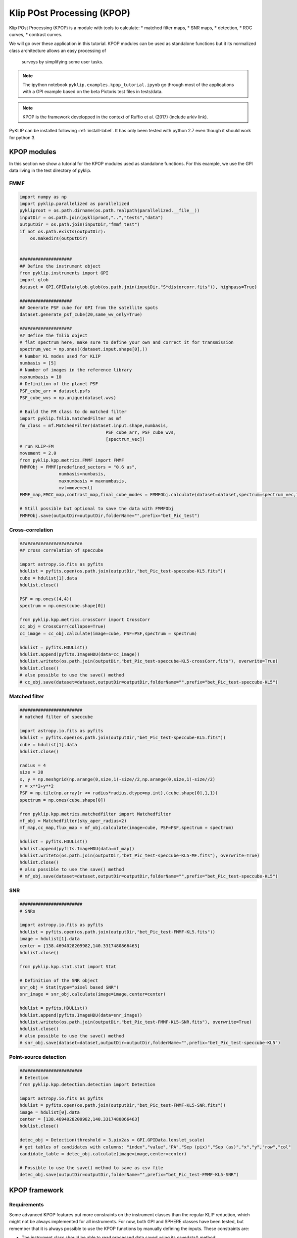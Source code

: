 .. _kpop-label:


Klip POst Processing (KPOP)
=====================================================
Klip POst Processing (KPOP) is a module with tools to calculate:
* matched filter maps,
* SNR maps,
* detection,
* ROC curves,
* contrast curves.

We will go over these application in this tutorial.
KPOP modules can be used as standalone functions but it its normalized class architecture allows an easy processing of
 surveys by simplifying some user tasks.

.. note::
    The ipython notebook ``pyklip.examples.kpop_tutorial.ipynb`` go through most of the applications with a GPI example
    based on the beta Pictoris test files in tests/data.

.. note::
    KPOP is the framework developped in the context of Ruffio et al. (2017) (include arkiv link).

PyKLIP can be installed following :ref:`install-label`.
It has only been tested with python 2.7 even though it should work for python 3.

KPOP modules
-----------------
In this section we show a tutorial for the KPOP modules used as standalone functions. For this example, we use the GPI
data living in the test directory of pyklip.

FMMF
^^^^^^^^^^^^^^^^^^^^^^^^^^^^^^^^^^
.. code-block:: python

    import numpy as np
    import pyklip.parallelized as parallelized
    pykliproot = os.path.dirname(os.path.realpath(parallelized.__file__))
    inputDir = os.path.join(pykliproot,"..","tests","data")
    outputDir = os.path.join(inputDir,"fmmf_test")
    if not os.path.exists(outputDir):
        os.makedirs(outputDir)


    ####################
    ## Define the instrument object
    from pyklip.instruments import GPI
    import glob
    dataset = GPI.GPIData(glob.glob(os.path.join(inputDir,"S*distorcorr.fits")), highpass=True)

    ####################
    ## Generate PSF cube for GPI from the satellite spots
    dataset.generate_psf_cube(20,same_wv_only=True)

    ####################
    ## Define the fmlib object
    # flat spectrum here, make sure to define your own and correct it for transmission
    spectrum_vec = np.ones((dataset.input.shape[0],))
    # Number KL modes used for KLIP
    numbasis = [5]
    # Number of images in the reference library
    maxnumbasis = 10
    # Definition of the planet PSF
    PSF_cube_arr = dataset.psfs
    PSF_cube_wvs = np.unique(dataset.wvs)

    # Build the FM class to do matched filter
    import pyklip.fmlib.matchedFilter as mf
    fm_class = mf.MatchedFilter(dataset.input.shape,numbasis,
                                     PSF_cube_arr, PSF_cube_wvs,
                                     [spectrum_vec])
    # run KLIP-FM
    movement = 2.0
    from pyklip.kpp.metrics.FMMF import FMMF
    FMMFObj = FMMF(predefined_sectors = "0.6 as",
                   numbasis=numbasis,
                   maxnumbasis = maxnumbasis,
                   mvt=movement)
    FMMF_map,FMCC_map,contrast_map,final_cube_modes = FMMFObj.calculate(dataset=dataset,spectrum=spectrum_vec,fm_class=fm_class)

    # Still possible but optional to save the data with FMMFObj
    FMMFObj.save(outputDir=outputDir,folderName="",prefix="bet_Pic_test")

Cross-correlation
^^^^^^^^^^^^^^^^^^^^^^^^^^^^^^^^^^
.. code-block:: python

    ########################
    ## cross correlation of speccube

    import astropy.io.fits as pyfits
    hdulist = pyfits.open(os.path.join(outputDir,"bet_Pic_test-speccube-KL5.fits"))
    cube = hdulist[1].data
    hdulist.close()

    PSF = np.ones((4,4))
    spectrum = np.ones(cube.shape[0])

    from pyklip.kpp.metrics.crossCorr import CrossCorr
    cc_obj = CrossCorr(collapse=True)
    cc_image = cc_obj.calculate(image=cube, PSF=PSF,spectrum = spectrum)

    hdulist = pyfits.HDUList()
    hdulist.append(pyfits.ImageHDU(data=cc_image))
    hdulist.writeto(os.path.join(outputDir,"bet_Pic_test-speccube-KL5-crossCorr.fits"), overwrite=True)
    hdulist.close()
    # also possible to use the save() method
    # cc_obj.save(dataset=dataset,outputDir=outputDir,folderName="",prefix="bet_Pic_test-speccube-KL5")

Matched filter
^^^^^^^^^^^^^^^^^^^^^^^^^^^^^^^^^^
.. code-block:: python

    ########################
    # matched filter of speccube

    import astropy.io.fits as pyfits
    hdulist = pyfits.open(os.path.join(outputDir,"bet_Pic_test-speccube-KL5.fits"))
    cube = hdulist[1].data
    hdulist.close()

    radius = 4
    size = 20
    x, y = np.meshgrid(np.arange(0,size,1)-size//2,np.arange(0,size,1)-size//2)
    r = x**2+y**2
    PSF = np.tile(np.array(r <= radius*radius,dtype=np.int),(cube.shape[0],1,1))
    spectrum = np.ones(cube.shape[0])

    from pyklip.kpp.metrics.matchedfilter import Matchedfilter
    mf_obj = Matchedfilter(sky_aper_radius=2)
    mf_map,cc_map,flux_map = mf_obj.calculate(image=cube, PSF=PSF,spectrum = spectrum)

    hdulist = pyfits.HDUList()
    hdulist.append(pyfits.ImageHDU(data=mf_map))
    hdulist.writeto(os.path.join(outputDir,"bet_Pic_test-speccube-KL5-MF.fits"), overwrite=True)
    hdulist.close()
    # also possible to use the save() method
    # mf_obj.save(dataset=dataset,outputDir=outputDir,folderName="",prefix="bet_Pic_test-speccube-KL5")

SNR
^^^^^^^^^^^^^^^^^^^^^^^^^^^^^^^^^^
.. code-block:: python

    ########################
    # SNRs

    import astropy.io.fits as pyfits
    hdulist = pyfits.open(os.path.join(outputDir,"bet_Pic_test-FMMF-KL5.fits"))
    image = hdulist[1].data
    center = [138.4694028209982,140.3317480866463]
    hdulist.close()

    from pyklip.kpp.stat.stat import Stat

    # Definition of the SNR object
    snr_obj = Stat(type="pixel based SNR")
    snr_image = snr_obj.calculate(image=image,center=center)

    hdulist = pyfits.HDUList()
    hdulist.append(pyfits.ImageHDU(data=snr_image))
    hdulist.writeto(os.path.join(outputDir,"bet_Pic_test-FMMF-KL5-SNR.fits"), overwrite=True)
    hdulist.close()
    # also possible to use the save() method
    # snr_obj.save(dataset=dataset,outputDir=outputDir,folderName="",prefix="bet_Pic_test-speccube-KL5")

Point-source detection
^^^^^^^^^^^^^^^^^^^^^^^^^^^^^^^^^^
.. code-block:: python

    ########################
    # Detection
    from pyklip.kpp.detection.detection import Detection

    import astropy.io.fits as pyfits
    hdulist = pyfits.open(os.path.join(outputDir,"bet_Pic_test-FMMF-KL5-SNR.fits"))
    image = hdulist[0].data
    center = [138.4694028209982,140.3317480866463]
    hdulist.close()

    detec_obj = Detection(threshold = 3,pix2as = GPI.GPIData.lenslet_scale)
    # get tables of candidates with columns: "index","value","PA","Sep (pix)","Sep (as)","x","y","row","col"
    candidate_table = detec_obj.calculate(image=image,center=center)

    # Possible to use the save() method to save as csv file
    detec_obj.save(outputDir=outputDir,folderName="",prefix="bet_Pic_test-FMMF-KL5-SNR")


KPOP framework
-----------------

Requirements
^^^^^^^^^^^^^^^^^^^^^^^^^^^^^^^

Some advanced KPOP features put more constraints on the instrument classes than the regular KLIP reduction, which might
not be always implemented for all instruments. For now, both GPI and SPHERE classes have been tested, but remember that
it is always possible to use the KPOP functions by manually defining the inputs.
These constraints are:

* The instrument class should be able to read processed data saved using its savedata() method.
    * This can involve saving the dn2contrast array in the fits file headers.
* The calibrate_output() should be properly implemented.
* A object_name attribute should be defined with the name of the star following Simbad syntax.

Architecture
--------------------------
Each task (i.e. calculate matched filter, calculate SNR, ...) is represented with an object.
All KPOP inherit from the same object :py:class:`pyklip.kpp.utils.kppSuperClass`, which normalizes the function calls.
The parameter of the task are defined when instantiating the object.
The :meth:`pyklip.kpp.utils.kppSuperClass.initialize` method will then read the files and update the object's attributes.
Then, :meth:`pyklip.kpp.utils.kppSuperClass.calculate()` will process the file(s) and return the final product.
To finish, :meth:`pyklip.kpp.utils.kppSuperClass.save()` will save the final product following the class convention.
After initialize has been ran, it possible to check if the file has already been reduced by calling :meth:`pyklip.kpp.utils.kppSuperClass.check_existence()`.
The method :meth:`pyklip.kpp.utils.kppSuperClass.init_new_spectrum()` allows to change the reduction spectrum if needed.

In order to simplify the reduction of survey data, the filenames are defined with wild characters.
During the initialization, the object will read the file matching the filename pattern.
When several files match the filename pattern, it is possible to simply call initialize() in sequence and the object will automatically read the matchign files one by one.

The function :meth:`pyklip.kpp.kpop_wrapper.kpop_wrapper()` will take a list of objects (ie tasks) and a list of spectra as an input and run all the
task as many time as necessary to reduce all the matching files with all the spectra.

Matched Filter and Planet Detection
--------------------------
In signal processing, a matched filter is the linear filter maximizing the Signal to Noise Ratio (SNR) of a known signal in the presence of additive noise.

Matched filters are used in Direct imaging to detect point sources using the expected shape of the planet Point Spread Function (PSF) as a template.

The distortion makes the definition of the template somewhat challenging,the planet PSF doesn't look like the instrumental PSF, but reasonable results can be obtained by using approximations.

Forward Model `Pueyo (2016) <http://arxiv.org/abs/1604.06097>`_

ROC Curves
--------------------------
ROC curves can be built following the GPI script ``pyklip.examples.roc_script.py`` and adapting to it any instrument or data reduction.
This might include changing the PSF cube calculation, or the platescale and other details.
This script calculate the ROC curve for a single dataset but using different matched filters.
By running this script on several datasets and by combining the final product one can build a ROC curve for an entire survey.
One should consider modify the script for a different instrument.


Contrast Curves and Completeness
--------------------------
Contrast curves can be built following the GPI script ``pyklip.examples.contrast_script.py`` and adapting to it any instrument or data reduction.


